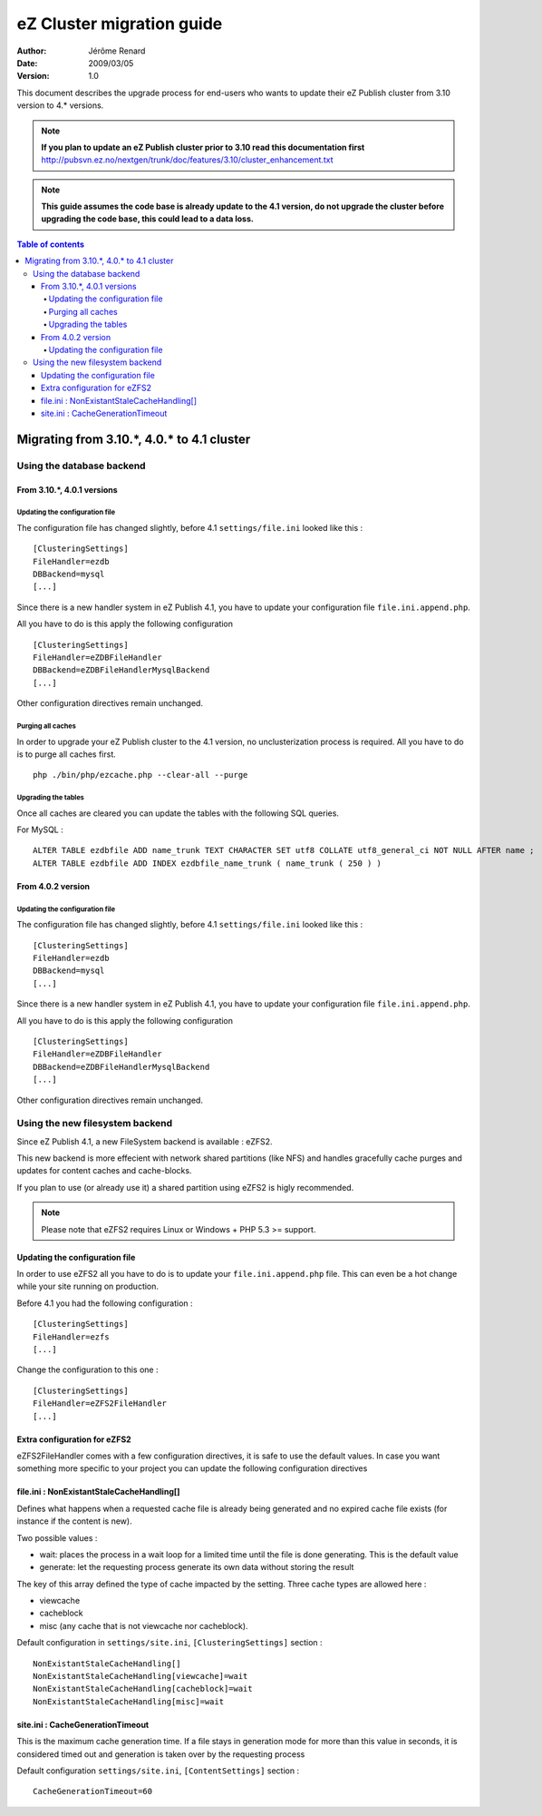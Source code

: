 .. -*- coding: utf-8 -*-

==========================
eZ Cluster migration guide
==========================

:Author: Jérôme Renard
:Date: 2009/03/05
:Version: 1.0

This document describes the upgrade process for
end-users who wants to update their eZ Publish cluster
from 3.10 version to 4.* versions.

.. Note:: **If you plan to update an eZ Publish cluster prior to 3.10
          read this documentation first** http://pubsvn.ez.no/nextgen/trunk/doc/features/3.10/cluster_enhancement.txt

.. Note:: **This guide assumes the code base is already update to the 4.1 version, do not upgrade
          the cluster before upgrading the code base, this could lead to a data loss.**

.. contents:: Table of contents


Migrating from 3.10.*, 4.0.* to 4.1 cluster
===========================================

Using the database backend
--------------------------

From 3.10.*, 4.0.1 versions
~~~~~~~~~~~~~~~~~~~~~~~~~~~~

Updating the configuration file
+++++++++++++++++++++++++++++++

The configuration file has changed slightly, before 4.1 ``settings/file.ini`` looked like this : 

::

    [ClusteringSettings]
    FileHandler=ezdb
    DBBackend=mysql
    [...]

Since there is a new handler system in eZ Publish 4.1, you have to update your configuration file ``file.ini.append.php``.

All you have to do is this apply the following configuration

::

    [ClusteringSettings]
    FileHandler=eZDBFileHandler
    DBBackend=eZDBFileHandlerMysqlBackend
    [...]

Other configuration directives remain unchanged.

Purging all caches
++++++++++++++++++

In order to upgrade your eZ Publish cluster to the 4.1 version, no unclusterization
process is required. All you have to do is to purge all caches first.

::

    php ./bin/php/ezcache.php --clear-all --purge

Upgrading the tables
+++++++++++++++++++++

Once all caches are cleared you can update the tables with the following SQL queries.

For MySQL :

::

    ALTER TABLE ezdbfile ADD name_trunk TEXT CHARACTER SET utf8 COLLATE utf8_general_ci NOT NULL AFTER name ;
    ALTER TABLE ezdbfile ADD INDEX ezdbfile_name_trunk ( name_trunk ( 250 ) ) 


From 4.0.2 version
~~~~~~~~~~~~~~~~~~~

Updating the configuration file
+++++++++++++++++++++++++++++++

The configuration file has changed slightly, before 4.1 ``settings/file.ini`` looked like this : 

::

    [ClusteringSettings]
    FileHandler=ezdb
    DBBackend=mysql
    [...]

Since there is a new handler system in eZ Publish 4.1, you have to update your configuration file ``file.ini.append.php``.

All you have to do is this apply the following configuration

::

    [ClusteringSettings]
    FileHandler=eZDBFileHandler
    DBBackend=eZDBFileHandlerMysqlBackend
    [...]

Other configuration directives remain unchanged.


Using the new filesystem backend
--------------------------------

Since eZ Publish 4.1, a new FileSystem backend is available : eZFS2.

This new backend is more effecient with network shared partitions (like NFS)
and handles gracefully cache purges and updates for content caches and
cache-blocks.

If you plan to use (or already use it) a shared partition using eZFS2 is higly recommended.

.. Note:: Please note that eZFS2 requires Linux or Windows + PHP 5.3 >= support.

Updating the configuration file
~~~~~~~~~~~~~~~~~~~~~~~~~~~~~~~~

In order to use eZFS2 all you have to do is to update your ``file.ini.append.php`` file.
This can even be a hot change while your site running on production.

Before 4.1 you had the following configuration : 

::

    [ClusteringSettings]
    FileHandler=ezfs
    [...]

Change the configuration to this one :

::

    [ClusteringSettings]
    FileHandler=eZFS2FileHandler
    [...]

Extra configuration for eZFS2
~~~~~~~~~~~~~~~~~~~~~~~~~~~~~~

eZFS2FileHandler comes with a few configuration directives, it is safe to use the default values.
In case you want something more specific to your project you can update the following configuration directives

file.ini : NonExistantStaleCacheHandling[]
~~~~~~~~~~~~~~~~~~~~~~~~~~~~~~~~~~~~~~~~~~~

Defines what happens when a requested cache file is already being generated
and no expired cache file exists (for instance if the content is new).

Two possible values :

- wait: places the process in a wait loop for a limited time until the file is done generating. This is the default value
- generate: let the requesting process generate its own data without storing the result

The key of this array defined the type of cache impacted by the setting.
Three cache types are allowed here : 

- viewcache
- cacheblock
- misc (any cache that is not viewcache nor cacheblock).

Default configuration in ``settings/site.ini``, ``[ClusteringSettings]`` section :

::

    NonExistantStaleCacheHandling[]
    NonExistantStaleCacheHandling[viewcache]=wait
    NonExistantStaleCacheHandling[cacheblock]=wait
    NonExistantStaleCacheHandling[misc]=wait

site.ini : CacheGenerationTimeout
~~~~~~~~~~~~~~~~~~~~~~~~~~~~~~~~~~

This is the maximum cache generation time. If a file stays in generation mode for more than
this value in seconds, it is considered timed out and generation is taken over by the requesting process

Default configuration ``settings/site.ini``, ``[ContentSettings]`` section :

::

    CacheGenerationTimeout=60

